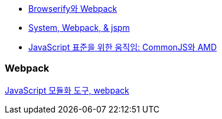 * http://blog.coderifleman.com/post/112564054684/browserify%EC%99%80-webpack[Browserify와 Webpack]
* http://www.slideshare.net/jesterxl/system-webpackjspm[System, Webpack, & jspm]
* http://d2.naver.com/helloworld/12864[JavaScript 표준을 위한 움직임: CommonJS와 AMD]

=== Webpack
http://d2.naver.com/helloworld/0239818[JavaScript 모듈화 도구, webpack]
